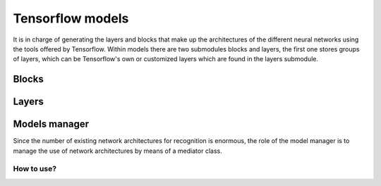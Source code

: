=======
Tensorflow models
=======
It is in charge of generating the layers and blocks that make up the architectures of the different neural networks using the tools offered by Tensorflow. Within models there are two submodules blocks and layers, the first one stores groups of layers, which can be Tensorflow's own or customized layers which are found in the layers submodule. 

Blocks
-------
    .. automodule:: pytwovision.models.blocks.backbone_block
        :members:

Layers
-------
    .. automodule:: pytwovision.models.layers.batch_normalization_layer
        :members:

    .. automodule:: pytwovision.models.layers.conv2d_bn_leaky_relu_layer
        :members:

    .. automodule:: pytwovision.models.layers.upsample_layer
        :members:

    .. automodule:: pytwovision.models.layers.residual_layer
        :members:

Models manager
--------------
Since the number of existing network architectures for recognition is enormous, the role of the model manager is to manage the use of network architectures by means of a mediator class.

    .. automodule:: pytwovision.models.models_manager
        :members:

    .. automodule:: pytwovision.models.yolov3_model
        :members:

    .. automodule:: pytwovision.models.yolov3_tiny_model
        :members:

How to use?
^^^^^^^^^^^

.. code-block:: python
    :linenos:

    from pytwovision.models.models_manager import ModelManager
    from pytwovision.models.blocks.backbone_block import BackboneBlock
    from pytwovision.models.blocks.backbone_block import darknet53

    np.random.seed(2000)
    input_data = np.random.randint(0, 255, size=(416, 416, 3))

    backbone_net = BackboneBlock(darknet53())
    model_manager = ModelManager()
    conv_sbbox, conv_mbbox, conv_lbbox, _ = model_manager.build_yolov3(backbone_net, 80)(self.input_data.shape)